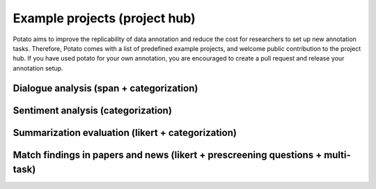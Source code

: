 Example projects (project hub)
=====
Potato aims to improve the replicability of data annotation and reduce the cost for researchers to set up new annotation tasks. Therefore, Potato comes with a list of predefined example projects, and welcome public contribution to the project hub. If you have used potato for your own annotation, you are encouraged to create a pull request and release your annotation setup. 

Dialogue analysis (span + categorization)
------------
.. code-block::YAML

    [launch] python3 potato/flask_server.py example-projects/dialogue_analysis/configs/dialogue-analysis.yaml -p 8000
    [Annotate] http://localhost:8000

.. image:: ../img/dialogue_analysis.gif
   :width: 1000
   :alt: The log-in screen has an account creation button on the bottom right, circled in red.

Sentiment analysis (categorization)
------------

.. code-block::YAML

    [launch] python3 potato/flask_server.py example-projects/sentiment_analysis/configs/sentiment-analysis.yaml -p 8000
    [Annotate] http://localhost:8000

.. image:: ../img/sentiment_analysis.png
   :width: 1000
   :alt: The log-in screen has an account creation button on the bottom right, circled in red.
    
Summarization evaluation (likert + categorization)
------------
.. code-block::YAML

    [launch] python3 potato/flask_server.py example-projects/summarization_evaluation/configs/summ-eval.yaml -p 8000
    [Annotate] http://localhost:8000/?PROLIFIC_PID=user
    
.. image:: ../img/summ_eval.png
   :width: 1000
   :alt: The log-in screen has an account creation button on the bottom right, circled in red.

Match findings in papers and news (likert + prescreening questions + multi-task)
------------
.. code-block::YAML

    [Setup configuration files for multiple similar tasks] python3 potato/setup_multitask_config.py example-projects/match_finding/multitask_config.yaml
    [launch] python3 potato/flask_server.py example-projects/match_finding/configs/Computer_Science.yaml -p 8000
    [Annotate] http://localhost:8000/?PROLIFIC_PID=user
    
.. image:: ../img/match_finding.gif
   :width: 1000
   :alt: The log-in screen has an account creation button on the bottom right, circled in red.
